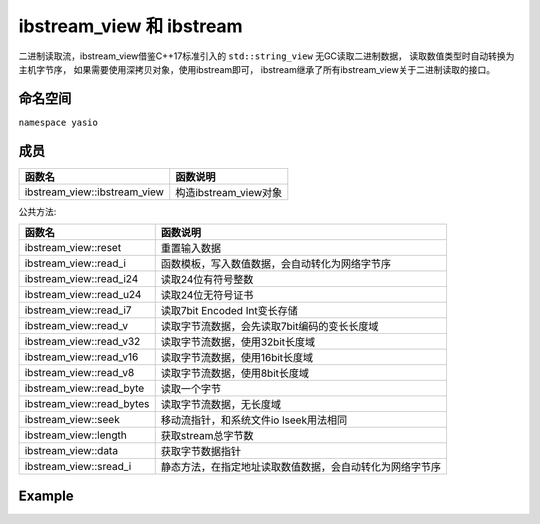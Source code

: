 ibstream_view 和 ibstream
^^^^^^^^^^^^^^^^^^^^^^^^^^
二进制读取流，ibstream_view借鉴C++17标准引入的 ``std::string_view`` 无GC读取二进制数据，
读取数值类型时自动转换为主机字节序， 如果需要使用深拷贝对象，使用ibstream即可，
ibstream继承了所有ibstream_view关于二进制读取的接口。


命名空间
---------------------
``namespace yasio``

成员
-----------------
.. list-table:: 
   :widths: auto
   :header-rows: 1

   * - 函数名
     - 函数说明
   * - ibstream_view::ibstream_view
     - 构造ibstream_view对象

公共方法:

.. list-table:: 
   :widths: auto
   :header-rows: 1

   * - 函数名
     - 函数说明
   * - ibstream_view::reset
     - 重置输入数据
   * - ibstream_view::read_i
     - 函数模板，写入数值数据，会自动转化为网络字节序
   * - ibstream_view::read_i24
     - 读取24位有符号整数
   * - ibstream_view::read_u24
     - 读取24位无符号证书
   * - ibstream_view::read_i7
     - 读取7bit Encoded Int变长存储
   * - ibstream_view::read_v
     - 读取字节流数据，会先读取7bit编码的变长长度域
   * - ibstream_view::read_v32
     - 读取字节流数据，使用32bit长度域
   * - ibstream_view::read_v16
     - 读取字节流数据，使用16bit长度域
   * - ibstream_view::read_v8
     - 读取字节流数据，使用8bit长度域
   * - ibstream_view::read_byte
     - 读取一个字节
   * - ibstream_view::read_bytes
     - 读取字节流数据，无长度域
   * - ibstream_view::seek
     - 移动流指针，和系统文件io lseek用法相同
   * - ibstream_view::length
     - 获取stream总字节数
   * - ibstream_view::data
     - 获取字节数据指针
   * - ibstream_view::sread_i
     - 静态方法，在指定地址读取数值数据，会自动转化为网络字节序


Example
--------------------------
.. tabs::
 .. code-tab:: cpp

  ibstream_view ibs(event->packet().data(), event->packet().size());
  
  // 读取1字节整数
  int8_t cmd = ibs.read_i<int8_t>();
  
  // 跳过4字节长度域
  ibs.seek(4, SEEK_CUR);
  
  int16_t seq = ibs.read_i<int16_t>();
  cxx17::string_view content = ibs.read_v();
